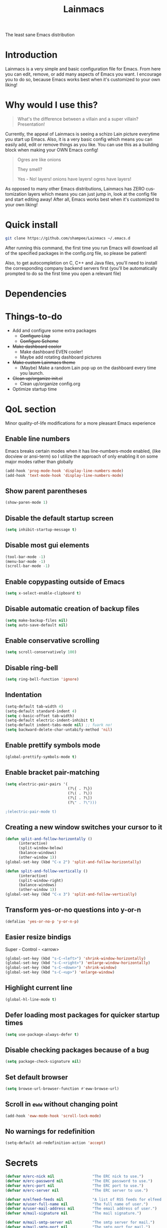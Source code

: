 #+STARTUP: overview
#+TITLE: Lainmacs
#+LANGUAGE: en
#+OPTIONS: num:nil
The least sane Emacs distribution

[[./gnulain.png]]
* Introduction
Lainmacs is a very simple and basic configuration file for Emacs. From here you can edit, remove, or add many aspects of Emacs you want. I encourage you to do so, because Emacs works best when it's customized to your own liking!
* Why would I use this?
#+BEGIN_QUOTE
What's the difference between a villain and a super villain? Presentation!
#+END_QUOTE
Currently, the appeal of Lainmacs is seeing a schizo Lain picture everytime you start up Emacs. Also, it is a very basic config which means you can easily add, edit or remove things as you like. You can use this as a building block when making your OWN Emacs config!

#+BEGIN_QUOTE
Ogres are like onions

They smell?

Yes - No! layers! onions have layers! ogres have layers!
#+END_QUOTE
As opposed to many other Emacs distributions, Lainmacs has ZERO customization layers which means you can just jump in, look at the config file and start editing away! After all, Emacs works best when it's customized to your own liking!
* Quick install
#+BEGIN_SRC bash
git clone https://github.com/shampee/Lainmacs ~/.emacs.d
#+END_SRC
After running this command, the first time you run Emacs will download all of the specified packages in the config.org file, so please be patient!

Also, to get autocompletion on C, C++ and Java files, you'll need to install the corresponding company backend servers first (you'll be automatically prompted to do so the first time you open a relevant file)
* Dependencies
* Things-to-do
- Add and configure some extra packages
 + +Configure Lisp+
 + +Configure Scheme+
- +Make dashboard cooler+
 + Make dashboard EVEN cooler!
 + Maybe add rotating dashboard pictures
- +Make custom Lainmacs theme+
 + (Maybe) Make a random Lain pop up on the dashboard every time you launch.
- +Clean up/organize init.el+
 + Clean up/organize config.org
- Optimize startup time
* QoL section
Minor quality-of-life modifications for a more pleasant Emacs experience
** Enable line numbers
Emacs breaks certain modes when it has line-numbers-mode enabled, (like docview or ansi-term) so I utilize the approach of only enabling it on some major modes rather than globally
#+BEGIN_SRC emacs-lisp
  (add-hook 'prog-mode-hook 'display-line-numbers-mode)
  (add-hook 'text-mode-hook 'display-line-numbers-mode)
#+END_SRC
** Show parent parentheses
#+BEGIN_SRC emacs-lisp
  (show-paren-mode 1)
#+END_SRC
** Disable the default startup screen
#+BEGIN_SRC emacs-lisp
  (setq inhibit-startup-message t)
#+END_SRC
** Disable most gui elements
#+BEGIN_SRC emacs-lisp
  (tool-bar-mode -1)
  (menu-bar-mode -1)
  (scroll-bar-mode -1)
#+END_SRC
** Enable copypasting outside of Emacs
#+BEGIN_SRC emacs-lisp
  (setq x-select-enable-clipboard t)
#+END_SRC
** Disable automatic creation of backup files
#+BEGIN_SRC emacs-lisp
  (setq make-backup-files nil)
  (setq auto-save-default nil)
#+END_SRC
** Enable conservative scrolling
#+BEGIN_SRC emacs-lisp
  (setq scroll-conservatively 100)
#+END_SRC
** Disable ring-bell
#+BEGIN_SRC emacs-lisp
  (setq ring-bell-function 'ignore)
#+END_SRC
** Indentation
#+BEGIN_SRC emacs-lisp
  (setq-default tab-width 4)
  (setq-default standard-indent 4)
  (setq c-basic-offset tab-width)
  (setq-default electric-indent-inhibit t)
  (setq-default indent-tabs-mode nil) ;; fuark no!
  (setq backward-delete-char-untabify-method 'nil)
#+END_SRC
** Enable prettify symbols mode
#+BEGIN_SRC emacs-lisp
  (global-prettify-symbols-mode t)
#+END_SRC
** Enable bracket pair-matching
#+BEGIN_SRC emacs-lisp
  (setq electric-pair-pairs '(
                              (?\{ . ?\})
                              (?\( . ?\))
                              (?\[ . ?\])
                              (?\" . ?\")))
                              
  ;(electric-pair-mode t)
#+END_SRC
** Creating a new window switches your cursor to it
#+BEGIN_SRC emacs-lisp
  (defun split-and-follow-horizontally ()
     	(interactive)
     	(split-window-below)
     	(balance-windows)
     	(other-window 1))
  (global-set-key (kbd "C-x 2") 'split-and-follow-horizontally)

  (defun split-and-follow-vertically ()
     	(interactive)
     	(split-window-right)
     	(balance-windows)
     	(other-window 1))
  (global-set-key (kbd "C-x 3") 'split-and-follow-vertically)
#+END_SRC
** Transform yes-or-no questions into y-or-n
#+BEGIN_SRC emacs-lisp
  (defalias 'yes-or-no-p 'y-or-n-p)
#+END_SRC
** Easier resize bindigs
Super - Control - <arrow>
#+BEGIN_SRC emacs-lisp
  (global-set-key (kbd "s-C-<left>") 'shrink-window-horizontally)
  (global-set-key (kbd "s-C-<right>") 'enlarge-window-horizontally)
  (global-set-key (kbd "s-C-<down>") 'shrink-window)
  (global-set-key (kbd "s-C-<up>") 'enlarge-window)
#+END_SRC
** Highlight current line
#+BEGIN_SRC emacs-lisp
  (global-hl-line-mode t)
#+END_SRC
** Defer loading most packages for quicker startup times
#+BEGIN_SRC emacs-lisp
(setq use-package-always-defer t)
#+END_SRC
** Disable checking packages because of a bug
#+BEGIN_SRC emacs-lisp
(setq package-check-signature nil)
#+END_SRC
** Set default browser
#+BEGIN_SRC emacs-lisp
(setq browse-url-browser-function #'eww-browse-url)
#+END_SRC
** Scroll in =eww= without changing point
#+BEGIN_SRC emacs-lisp
(add-hook 'eww-mode-hook 'scroll-lock-mode)
#+END_SRC
** No warnings for redefinition
#+BEGIN_SRC emacs-lisp
(setq-default ad-redefinition-action 'accept)
#+END_SRC
* Secrets
#+BEGIN_SRC emacs-lisp
(defvar m/erc-nick nil                 "The ERC nick to use.")
(defvar m/erc-password nil             "The ERC password to use.")
(defvar m/erc-port nil                 "The ERC port to use.")
(defvar m/erc-server nil               "The ERC server to use.")

(defvar m/elfeed-feeds nil             "A list of RSS feeds for elfeed.")
(defvar m/user-full-name nil           "The full name of user.")
(defvar m/user-mail-address nil        "The email address of user.")
(defvar m/mail-signature nil           "The mail signature.")

(defvar m/mail-smtp-server nil         "The smtp server for mail.")
(defvar m/mail-smtp-port nil           "The smtp port for mail.")
(defvar m/mail-smtp-user nil           "The smtp user for mail.")

(defvar m/omdb-api-key nil             "OMDb API key (1000 reqs/day)")

(let ((m/secret-file "~/.emacs.d/.secret.el"))
  (when (file-readable-p m/secret-file)
    (load m/secret-file)))
#+END_SRC
* =Org= mode
** Description
One of the main selling points of Emacs! no Emacs distribution is complete without sensible and well-defined org-mode defaults
** Code
#+BEGIN_SRC emacs-lisp
  (use-package org
    :config
    (setq org-todo-keywords
          '((sequence "TODO(t)" "PROG(p)" "DONE(d)")))
    (add-hook 'org-mode-hook 'org-indent-mode)
    (add-hook 'org-mode-hook #'(lambda () (visual-line-mode 1))))

  (use-package org-indent
    :diminish org-indent-mode)

  (use-package htmlize
    :ensure t)

  (use-package org-ref
    :ensure t)
  (use-package org-roam
    :ensure t
    :custom
    (org-roam-directory (file-truename "~/src/org/"))
    :bind (("C-c n l" . org-roam-buffer-toggle)
           ("C-c n f" . org-roam-node-find)
           ("C-c n g" . org-roam-graph)
           ("C-c n i" . org-roam-node-insert)
           ("C-c n c" . org-roam-capture)
           ;; Dailies
           ("C-c n j" . org-roam-dailies-capture-today))
    :config
    ;; If you're using a vertical completion framework, you might want a more informative completion interface
    (setq org-roam-node-display-template (concat "${title:*} " (propertize "${tags:10}" 'face 'org-tag)))
    (org-roam-db-autosync-mode)
    ;; If using org-roam-protocol
    (require 'org-roam-protocol))

  (use-package org-roam-bibtex
    :after org-roam
    :load-path "~/opt/org-roam-bibtex/" ; Modify with your own path where you cloned the repositorya<
    :config
    (require 'org-ref)) ; optional: if using Org-ref v2 or v3 citation links

  (use-package org-noter
    :ensure t)

  (use-package orgmdb
    :ensure t
    :config 
    (setq orgmdb-omdb-apikey m/omdb-api-key
          orgmdb-video-dir
          (list (concat (getenv "HOME") "/xtra/kino")
                (concat (getenv "HOME") "/ext")))
    (with-eval-after-load 'orgmdb
      (define-key org-mode-map (kbd "C-c a") #'orgmdb-act)
      (define-key org-mode-map (kbd "C-c f") #'orgmdb-act-on-movie)
      (define-key org-mode-map (kbd "C-c s") #'orgmdb-act-on-show)
      (define-key org-mode-map (kbd "C-c e") #'orgmdb-act-on-episode)))

  (use-package org-remark
    :ensure t
    :config
    (define-key global-map (kbd "C-c n m") #'org-remark-mark)
    (with-eval-after-load 'org-remark
      (define-key org-remark-mode-map (kbd "C-c n o") #'org-remark-open)
      (define-key org-remark-mode-map (kbd "C-c n ]") #'org-remark-view-next)
      (define-key org-remark-mode-map (kbd "C-c n [") #'org-remark-view-prev)
      (define-key org-remark-mode-map (kbd "C-c n r") #'org-remark-remove))
    :config (org-remark-global-tracking-mode +1))
#+END_SRC
* =password-store=
#+BEGIN_SRC emacs-lisp
  (use-package password-store
    :ensure t)
#+END_SRC
* Eshell
** Why Eshell?
We are using Emacs, so we might as well implement as many tools from our workflow into it as possible
*** Caveats
Eshell cannot handle ncurses programs and in certain interpreters (Python, GHCi) selecting previous commands does not work (for now). I recommend using eshell for light cli work, and using your external terminal emulator of choice for heavier tasks
** Prompt
#+BEGIN_SRC emacs-lisp
(setq eshell-prompt-regexp "^[^αλ\n]*[αλ] ")
(setq eshell-prompt-function
      (lambda nil
        (concat
         (if (string= (eshell/pwd) (getenv "HOME"))
             (propertize "~" 'face `(:foreground "#22CCFF"))
           (replace-regexp-in-string
            (getenv "HOME")
            (propertize "~" 'face `(:foreground "#22CCFF"))
            (propertize (eshell/pwd) 'face `(:foreground "#22CCFF"))))
         (if (= (user-uid) 0)
             (propertize " α " 'face `(:foreground "#226666"))
          (propertize " λ " 'face `(:foreground "#06E22E"))))))

(setq eshell-highlight-prompt nil)
#+END_SRC

** Custom functions
*** Open files as root
#+BEGIN_SRC emacs-lisp
(defun eshell/sudo-open (filename)
  "Open a file as root in Eshell."
  (let ((qual-filename (if (string-match "^/" filename)
                           filename
                         (concat (expand-file-name (eshell/pwd)) "/" filename))))
    (switch-to-buffer
     (find-file-noselect
      (concat "/sudo::" qual-filename)))))
#+END_SRC
*** Super - Control - RET to open eshell
#+BEGIN_SRC emacs-lisp
(defun eshell-other-window ()
  "Create or visit an eshell buffer."
  (interactive)
  (if (not (get-buffer "*eshell*"))
      (progn
        (split-window-sensibly (selected-window))
        (other-window 1)
        (eshell))
    (switch-to-buffer-other-window "*eshell*")))

(global-set-key (kbd "<s-C-return>") 'eshell-other-window)
#+END_SRC
#+BEGIN_SRC emacs-lisp
#+END_SRC
** Initialize =auto-package-update=
*** Description
Auto-package-update automatically updates and removes old packages
*** Code
#+BEGIN_SRC emacs-lisp
(use-package auto-package-update
  :defer nil
  :ensure t
  :config
  (setq auto-package-update-delete-old-versions t)
  (setq auto-package-update-hide-results t)
  (auto-package-update-maybe))
#+END_SRC
** Initialize =diminish=
*** Description
Diminish hides minor modes to prevent cluttering your mode line
*** Code
#+BEGIN_SRC emacs-lisp
(use-package diminish
  :ensure t)
#+END_SRC
*** Historical
22/04/2019: This macro was provided by user [[https://gist.github.com/ld34/44d100b79964407e5ddf41035e3cd32f][ld43]] after I couldn’t figure out how to make diminish work by being at the top of the config file.

#+BEGIN_SRC emacs-lisp
  ;(defmacro diminish-built-in (&rest modes)
  ;  "Accepts a list MODES of built-in emacs modes and generates `with-eval-after-load` diminish forms based on the file implementing the mode functionality for each mode."
  ;  (declare (indent defun))
  ;  (let* ((get-file-names (lambda (pkg) (file-name-base (symbol-file pkg))))
  ;	 (diminish-files (mapcar get-file-names modes))
  ;	 (zip-diminish   (-zip modes diminish-files)))
  ;    `(progn
  ;       ,@(cl-loop for (mode . file) in zip-diminish
  ;		  collect `(with-eval-after-load ,file
  ;			     (diminish (quote ,mode)))))))
  ; This bit goes in init.el
  ;(diminish-built-in
  ;  beacon-mode
  ;  which-key-mode
  ;  page-break-lines-mode
  ;  undo-tree-mode
  ;  eldoc-mode
  ;  abbrev-mode
  ;  irony-mode
  ;  company-mode
  ;  meghanada-mode)
#+END_SRC

27/05/2019: Since the diminish functionality was always built-in in use-package, there was never a point in using a diminish config. lol silly me
** Initialize =ef-themes=
*** Code
#+BEGIN_SRC emacs-lisp
(use-package ef-themes
  :ensure t)
#+END_SRC
** Initialize =simple-modeline=
*** Description
I tried spaceline, powerline and didn't like either.
*** Code
#+BEGIN_SRC emacs-lisp
  (use-package simple-modeline
    :ensure t
    :hook (after-init . simple-modeline-mode)
    :config
    (setq simple-modeline-segments
    '((simple-modeline-segment-modified simple-modeline-segment-buffer-name simple-modeline-segment-position simple-modeline-segment-major-mode)
        (simple-modeline-segment-minor-modes simple-modeline-segment-input-method simple-modeline-segment-eol simple-modeline-segment-encoding simple-modeline-segment-vc simple-modeline-segment-misc-info simple-modeline-segment-process)))
    ;; Makes it so the misc section not unimportant anymore.
    (defun simple-modeline-segment-misc-info ()
      "Displays the current value of `mode-line-misc-info' in the mode-line."
      (let ((misc-info (string-trim (format-mode-line mode-line-misc-info 'simple-modeline-important))))
        (unless (string= misc-info "")
          (concat " " misc-info)))))
#+END_SRC
** Initialize =dashboard=
*** Description
The frontend of Lainmacs; without this there'd be no Lain in your Emacs startup screen
*** Code
#+BEGIN_SRC emacs-lisp
(use-package dashboard
  :ensure t
  :defer nil
  :preface
  (defun update-config ()
    "Update Lainmacs to the latest version."
    (interactive)
    (let ((dir (expand-file-name user-emacs-directory)))
      (if (file-exists-p dir)
          (progn
            (message "Lainmacs is updating!")
            (cd dir)
            (shell-command "git pull")
            (message "Update finished. Switch to the messages buffer to see changes and then restart Emacs"))
        (message "\"%s\" doesn't exist." dir))))

  (defun create-scratch-buffer ()
    "Create a scratch buffer"
    (interactive)
    (switch-to-buffer (get-buffer-create "*scratch*"))
    (lisp-interaction-mode))
  :config
  (dashboard-setup-startup-hook)
  (setq dashboard-items '((recents . 5)))
  (setq dashboard-banner-logo-title "L A I N M A C S - The schizoid Emacs distribution!")
  (setq dashboard-startup-banner "~/.emacs.d/lainvector.png")
  (setq dashboard-center-content t)
  (setq dashboard-show-shortcuts nil)
  (setq dashboard-set-init-info t)
  (setq dashboard-init-info (format "%d packages loaded in %s"
                                    (length package-activated-list) (emacs-init-time)))
  (setq dashboard-set-footer nil)
  (setq dashboard-set-navigator t)
  (setq dashboard-navigator-buttons
        `(;; line1
          ((,nil
            "Lainmacs on github"
            "Open Lainmacs github page on your browser"
            (lambda (&rest _) (browse-url "https://github.com/shampee/Lainmacs"))
            'default)
           (nil
            "Lainmacs crash course"
            "Open Lainmacs (Witchmacs) introduction to Emacs"
            (lambda (&rest _) (find-file "~/.emacs.d/Witcheat.org"))
            'default)
           (nil
            "Update Lainmacs"
            "Get the latest Lainmacs update. Check out the github commits for changes!"
            (lambda (&rest _) (update-config))
            'default))
             
          ;; line 2
          ((,nil
            "Open scratch buffer"
            "Switch to the scratch buffer"
            (lambda (&rest _) (create-scratch-buffer))
            'default)
           (nil
            "Open config.org"
            "Open Lainmacs configuration file for easy editing"
            (lambda (&rest _) (find-file "~/.emacs.d/config.org"))
            'default)))))
#+END_SRC
*** Notes
If you pay close attention to the code in dashboard, you'll  notice that it uses custom functions defined under the :preface use-package block. I wrote all of those functions by looking at other people's Emacs distributions (Mainly [[https://github.com/seagle0128/.emacs.d][Centaur Emacs]]) and then experimenting and adapting them to Lainmacs. If you dig around, you'll find the same things I did - maybe even more!
*** Historical
22/05/19: On this day, the main maintainers of the dashboard package have added built-in fuinctionality to display init and package load time, thing that I already had implemented much earlier on my own. I have left here my implementation for historical purposes
#+BEGIN_SRC emacs-lisp
  ;(insert (concat
  ;         (propertize (format "%d packages loaded in %s"
  ;                             (length package-activated-list) (emacs-init-time))
  ;                     'face 'font-lock-comment-face)))
  ;
  ;(dashboard-center-line)
#+END_SRC
** Initialize =which-key=
*** Description
Incredibly useful package; if you are in the middle of a command and don't know what to type next, just wait a second and you'll get a nice buffer with all possible completions
*** Code
#+BEGIN_SRC emacs-lisp
(use-package which-key
  :ensure t
  :diminish which-key-mode
  :init
  (which-key-mode))
#+END_SRC
** Initialize =swiper=
*** Description
When doing C-s to search, you get this very nice and neat mini-buffer that you can traverse with the arrow keys (or C-n and C-p) and then press <RET> to select where you want to go
*** Code
#+BEGIN_SRC emacs-lisp
  ;(use-package swiper ;:ensure t ;:bind ("C-s" . 'swiper))
#+END_SRC
** Initialize =goggles=
*** Code
#+BEGIN_SRC emacs-lisp
(use-package goggles
  :ensure t
  :defer nil
  :diminish (goggles-mode)
  :hook ((prog-mode text-mode) . goggles-mode)
  :config
  (setq-default goggles-pulse t)) ;; set to nil to disable pulsing
#+END_SRC
** Initialize =evil= mode
*** Description
Vim keybindings in Emacs. Please note that Lainmacs has NO other evil-mode compatibility packages because I like to KISS. This might change in the future
*** Code
#+BEGIN_SRC emacs-lisp
(use-package evil
  :ensure t
  :defer nil
  :init
  (setq evil-want-keybinding nil)
  (setq evil-want-C-u-scroll t)
  :config
  (evil-mode 1))

(use-package evil-collection
  :after evil
  :ensure t
  :diminish (evil-collection-unimpaired-mode)
  :config
  (evil-collection-init))
#+END_SRC
** Initialize =beacon=
*** Description
You might find beacon an unnecesary package but I find it very neat. It briefly highlights the cursor position when switching to a new window or buffer
*** Code
#+BEGIN_SRC emacs-lisp
  ;(use-package beacon
  ;  :ensure t
  ;  :diminish beacon-mode
  ;  :init
  ;  (beacon-mode 1))
#+END_SRC
** Initialize =avy=
*** Description
Avy is a very useful package; instead of having to move your cursor to a line that is very far away, just do M - s and type the character that you want to move to
*** Code
#+BEGIN_SRC emacs-lisp
(use-package avy
	:ensure nil)
	  ;; :bind
	  ;; ("M-s" . avy-goto-char))
#+END_SRC
** Initialize =switch-window=
*** Description
Switch window is a neat package because instead of having to painstakingly do C - x o until you're in the window you want  to edit, you can just do C - x o and pick the one you want to move to according to the letter it is assigned to
*** Code
#+BEGIN_SRC emacs-lisp
(use-package switch-window
   	:ensure t
   	:config
   	(setq switch-window-input-style 'minibuffer)
   	(setq switch-window-increase 4)
   	(setq switch-window-threshold 2)
   	(setq switch-window-shortcut-style 'qwerty)
   	(setq switch-window-qwerty-shortcuts
         '("a" "s" "d" "f" "j" "k" "l"))
   	:bind
   	([remap other-window] . switch-window))
#+END_SRC
** Initialize =ido= and =ido-vertical=
*** Description
For the longest time I used the default way of switching and killing buffers in Emacs. Same for finding files. Ido-mode made these three tasks IMMENSELY easier and more intuitive. Please not that I still use the default way M - x works because I believe all you really need for it is which-key
*** Code
#+BEGIN_SRC emacs-lisp
(use-package ido
  :ensure t
  :defer nil
  :init
  (ido-mode 1)
  :config
  (setq ido-enable-flex-matching nil)
  (setq ido-create-new-buffer 'always)
  (setq ido-everywhere t))

(use-package ido-vertical-mode
  :ensure t
  :init
  (ido-vertical-mode 1))
  ; This enables arrow keys to select while in ido mode. If you want to
  ; instead use the default Emacs keybindings, change it to
  ; "'C-n-and-C-p-only"
(setq ido-vertical-define-keys 'C-n-C-p-up-and-down)
#+END_SRC
** Initialize =async=
*** Description
Utilize asynchronous processes whenever possible
*** Code
#+BEGIN_SRC emacs-lisp
(use-package async
   	:ensure t
   	:init
   	(dired-async-mode 1))
#+END_SRC
** Initialize =page-break-lines=
*** Code
#+BEGIN_SRC emacs-lisp
(use-package page-break-lines
  :ensure t
  :diminish (page-break-lines-mode visual-line-mode))
#+END_SRC
** Initialize =form-feed-st=
*** Code
#+BEGIN_SRC emacs-lisp
(use-package form-feed-st
  :ensure t
  :diminish (form-feed-st-mode)
  :hook ((prog-mode text-mode) . form-feed-st-mode))
#+END_SRC
** Initialize =undo-tree=
*** Code
#+BEGIN_SRC emacs-lisp
  (use-package undo-tree
    :ensure t
    :diminish (undo-tree-mode)
    :init
    (global-undo-tree-mode)
    (evil-set-undo-system 'undo-tree)
    :config
    (setq
     undo-tree-history-directory-alist
     `(("." . ,(format "%s/.cache/undo" (getenv "HOME"))))))
    (evil-set-undo-system 'undo-tree)
#+END_SRC
** Initialize =treemacs=
*** Description
Neat side-bar file and project explorer
*** Code
#+BEGIN_SRC emacs-lisp
(use-package treemacs
  :ensure t
  :defer t
  :init
  (with-eval-after-load 'winum
    (define-key winum-keymap (kbd "M-0") #'treemacs-select-window))
  :config
  (progn
    (setq treemacs-collapse-dirs                 (if (executable-find "python3") 3 0)
          treemacs-deferred-git-apply-delay      0.5
          treemacs-display-in-side-window        t
          treemacs-eldoc-display                 t
          treemacs-file-event-delay              5000
          treemacs-file-follow-delay             0.2
          treemacs-follow-after-init             t
          treemacs-git-command-pipe              ""
          treemacs-goto-tag-strategy             'refetch-index
          treemacs-indentation                   2
          treemacs-indentation-string            " "
          treemacs-is-never-other-window         nil
          treemacs-max-git-entries               5000
          treemacs-missing-project-action        'ask
          treemacs-no-png-images                 nil
          treemacs-no-delete-other-windows       t
          treemacs-project-follow-cleanup        nil
          treemacs-persist-file                  (expand-file-name ".cache/treemacs-persist" user-emacs-directory)
          treemacs-recenter-distance             0.1
          treemacs-recenter-after-file-follow    nil
          treemacs-recenter-after-tag-follow     nil
          treemacs-recenter-after-project-jump   'always
          treemacs-recenter-after-project-expand 'on-distance
          treemacs-show-cursor                   nil
          treemacs-show-hidden-files             t
          treemacs-silent-filewatch              nil
          treemacs-silent-refresh                nil
          treemacs-sorting                       'alphabetic-desc
          treemacs-space-between-root-nodes      t
          treemacs-tag-follow-cleanup            t
          treemacs-tag-follow-delay              1.5
          treemacs-width                         30)
    (treemacs-resize-icons 11)
    	
    (treemacs-follow-mode t)
    (treemacs-filewatch-mode t)
    (treemacs-fringe-indicator-mode t)
    (pcase (cons (not (null (executable-find "git")))
                 (not (null (executable-find "python3"))))
      (`(t . t)
       (treemacs-git-mode 'deferred))
      (`(t . _)
       (treemacs-git-mode 'simple))))
  :bind
  (:map global-map
        ("M-0"       . treemacs-select-window)
        ("C-x t 1"   . treemacs-delete-other-windows)
        ("C-x t t"   . treemacs)
        ("C-x t B"   . treemacs-bookmark)
        ("C-x t C-t" . treemacs-find-file)
        ("C-x t M-t" . treemacs-find-tag)))

(use-package treemacs-evil
  :after treemacs evil
    :ensure t)

(use-package treemacs-icons-dired
  :after treemacs dired
  :ensure t
  :config (treemacs-icons-dired-mode))
#+END_SRC
** Initialize =magit=
*** Description
Git porcelain for Emacs
*** Code
#+BEGIN_SRC emacs-lisp
(use-package magit
  :ensure t)
#+END_SRC
** Initialize =helpful=
*** Code
#+BEGIN_SRC emacs-lisp
  (use-package helpful
  :defer nil :ensure t
  :config
  (global-set-key (kbd "C-h f") #'helpful-callable)
  (global-set-key (kbd "C-h v") #'helpful-variable)
  (global-set-key (kbd "C-h k") #'helpful-key)
  (global-set-key (kbd "C-h x") #'helpful-command)
  (global-set-key (kbd "C-c C-d") #'helpful-at-point))
#+END_SRC
** Initialize =vertico=
*** Description
Vertico provides a performant and minimalistic vertical completion UI based on the default completion system.
*** Code
#+BEGIN_SRC emacs-lisp
    ;; Enable vertico
  (use-package vertico
   :defer  t
   :ensure t
   :init
   (vertico-mode))
    ;; Different scroll margin
    ;; (setq vertico-scroll-margin 0)

    ;; Show more candidates
    ;; (setq vertico-count 20)

    ;; Grow and shrink the Vertico minibuffer
    ;; (setq vertico-resize t)

    ;; Optionally enable cycling for `vertico-next' and `vertico-previous'.
    ;; (setq vertico-cycle t)

  (use-package vertico-posframe
   :defer  t
   :ensure t
   :init
   (vertico-posframe-mode 1))

    ;; Persist history over Emacs restarts. Vertico sorts by history position.
  (use-package savehist
      :init
      (savehist-mode))

    ;; A few more useful configurations...
  (use-package emacs
      :init
      ;; Add prompt indicator to `completing-read-multiple'.
      ;; We display [CRM<separator>], e.g., [CRM,] if the separator is a comma.
      (defun crm-indicator (args)
       (cons (format "[CRM%s] %s"
                       (replace-regexp-in-string
                        "\\`\\[.*?]\\*\\|\\[.*?]\\*\\'" ""
                        crm-separator)
                       (car args))
             (cdr args)))
      (advice-add #'completing-read-multiple :filter-args #'crm-indicator)

      ;; Do not allow the cursor in the minibuffer prompt
      (setq minibuffer-prompt-properties
          '(read-only t cursor-intangible t face minibuffer-prompt))
      (add-hook 'minibuffer-setup-hook #'cursor-intangible-mode)

      ;; Emacs 28: Hide commands in M-x which do not work in the current mode.
      ;; Vertico commands are hidden in normal buffers.
      ;; (setq read-extended-command-predicate
      ;;       #'command-completion-default-include-p)

      ;; Enable recursive minibuffers
      (setq enable-recursive-minibuffers t))

    ;; Optionally use the `orderless' completion style.
  (use-package orderless
   :ensure t
   :init
    ;; Configure a custom style dispatcher (see the Consult wiki)
    ;; (setq orderless-style-dispatchers '(+orderless-dispatch)
    ;;       orderless-component-separator #'orderless-escapable-split-on-space)
    (setq completion-styles '(orderless basic)
            completion-category-defaults nil
            completion-category-overrides '((file (styles partial-completion)))))

  (define-key vertico-map "?" #'minibuffer-completion-help)
  (define-key vertico-map (kbd "M-RET") #'minibuffer-force-complete-and-exit)
  (define-key vertico-map (kbd "TAB") #'minibuffer-complete)
#+END_SRC
** Initialize =consult=
*** Code
#+BEGIN_SRC emacs-lisp
  ;; Example configuration for Consult
  (use-package consult
    ;; Replace bindings. Lazily loaded due by `use-package'.
    :bind (;; C-c bindings (mode-specific-map)
           ("C-c M-x" . consult-mode-command)
           ("C-c h" . consult-history)
           ("C-c k" . consult-kmacro)
           ("C-c m" . consult-man)
           ("C-c i" . consult-info)
           ([remap Info-search] . consult-info)
           ;; C-x bindings (ctl-x-map)
           ("C-x M-:" . consult-complex-command)     ;; orig. repeat-complex-command
           ("C-x b" . consult-buffer)                ;; orig. switch-to-buffer
           ("C-x 4 b" . consult-buffer-other-window) ;; orig. switch-to-buffer-other-window
           ("C-x 5 b" . consult-buffer-other-frame)  ;; orig. switch-to-buffer-other-frame
           ("C-x r b" . consult-bookmark)            ;; orig. bookmark-jump
           ("C-x p b" . consult-project-buffer)      ;; orig. project-switch-to-buffer
           ;; Custom M-# bindings for fast register access
           ("M-#" . consult-register-load)
           ("M-'" . consult-register-store)          ;; orig. abbrev-prefix-mark (unrelated)
           ("C-M-#" . consult-register)
           ;; Other custom bindings
           ("M-y" . consult-yank-pop)                ;; orig. yank-pop
           ;; M-g bindings (goto-map)
           ("M-g e" . consult-compile-error)
           ("M-g f" . consult-flycheck)               ;; Alternative: consult-flymake
           ("M-g g" . consult-goto-line)             ;; orig. goto-line
           ("M-g M-g" . consult-goto-line)           ;; orig. goto-line
           ("M-g o" . consult-outline)               ;; Alternative: consult-org-heading
           ("M-g m" . consult-mark)
           ("M-g k" . consult-global-mark)
           ("M-g i" . consult-imenu)
           ("M-g I" . consult-imenu-multi)
           ;; M-s bindings (search-map)
           ("M-s d" . consult-find)
           ("M-s D" . consult-locate)
           ("M-s g" . consult-grep)
           ("M-s G" . consult-git-grep)
           ("M-s r" . consult-ripgrep)
           ("M-s l" . consult-line)
           ("M-s L" . consult-line-multi)
           ("M-s k" . consult-keep-lines)
           ("M-s u" . consult-focus-lines)
           ;; Isearch integration
           ("M-s e" . consult-isearch-history)
           :map isearch-mode-map
           ("M-e" . consult-isearch-history)         ;; orig. isearch-edit-string
           ("M-s e" . consult-isearch-history)       ;; orig. isearch-edit-string
           ("M-s l" . consult-line)                  ;; needed by consult-line to detect isearch
           ("M-s L" . consult-line-multi)            ;; needed by consult-line to detect isearch
           ;; Minibuffer history
           :map minibuffer-local-map
           ("M-s" . consult-history)                 ;; orig. next-matching-history-element
           ("M-r" . consult-history))                ;; orig. previous-matching-history-element

    ;; Enable automatic preview at point in the *Completions* buffer. This is
    ;; relevant when you use the default completion UI.
    :hook (completion-list-mode . consult-preview-at-point-mode)

    ;; The :init configuration is always executed (Not lazy)
    :init

    ;; Optionally configure the register formatting. This improves the register
    ;; preview for `consult-register', `consult-register-load',
    ;; `consult-register-store' and the Emacs built-ins.
    (setq register-preview-delay 0.5
          register-preview-function #'consult-register-format)

    ;; Optionally tweak the register preview window.
    ;; This adds thin lines, sorting and hides the mode line of the window.
    (advice-add #'register-preview :override #'consult-register-window)

    ;; Use Consult to select xref locations with preview
    (setq xref-show-xrefs-function #'consult-xref
          xref-show-definitions-function #'consult-xref)

    ;; Configure other variables and modes in the :config section,
    ;; after lazily loading the package.
    :config

    ;; Optionally configure preview. The default value
    ;; is 'any, such that any key triggers the preview.
    ;; (setq consult-preview-key 'any)
    ;; (setq consult-preview-key "M-.")
    ;; (setq consult-preview-key '("S-<down>" "S-<up>"))
    ;; For some commands and buffer sources it is useful to configure the
    ;; :preview-key on a per-command basis using the `consult-customize' macro.
    (consult-customize
     consult-theme :preview-key '(:debounce 0.2 any)
     consult-ripgrep consult-git-grep consult-grep
     consult-bookmark consult-recent-file consult-xref
     consult--source-bookmark consult--source-file-register
     consult--source-recent-file consult--source-project-recent-file
     ;; :preview-key "M-."
     :preview-key '(:debounce 0.4 any))

    ;; Optionally configure the narrowing key.
    ;; Both < and C-+ work reasonably well.
    (setq consult-narrow-key "<") ;; "C-+"

    ;; Optionally make narrowing help available in the minibuffer.
    ;; You may want to use `embark-prefix-help-command' or which-key instead.
    ;; (define-key consult-narrow-map (vconcat consult-narrow-key "?") #'consult-narrow-help)

    ;; By default `consult-project-function' uses `project-root' from project.el.
    ;; Optionally configure a different project root function.
    ;;;; 1. project.el (the default)
    ;; (setq consult-project-function #'consult--default-project--function)
    ;;;; 2. vc.el (vc-root-dir)
    ;; (setq consult-project-function (lambda (_) (vc-root-dir)))
    ;;;; 3. locate-dominating-file
    ;; (setq consult-project-function (lambda (_) (locate-dominating-file "." ".git")))
    ;;;; 4. projectile.el (projectile-project-root)
    ;; (autoload 'projectile-project-root "projectile")
    ;; (setq consult-project-function (lambda (_) (projectile-project-root)))
    ;;;; 5. No project support
    ;; (setq consult-project-function nil)
  )
#+END_SRC
** Initialize =marginalia= and =embark=
*** Code
#+BEGIN_SRC emacs-lisp
    ;; Enable rich annotations using the Marginalia package
  (use-package marginalia
    :ensure t
    ;; Either bind `marginalia-cycle' globally or only in the minibuffer
    :bind (("M-A" . marginalia-cycle)
           :map minibuffer-local-map
           ("M-A" . marginalia-cycle))

    ;; The :init configuration is always executed (Not lazy!)
    :init

    ;; Must be in the :init section of use-package such that the mode gets
    ;; enabled right away. Note that this forces loading the package.
    (marginalia-mode))
  (use-package embark
    :ensure t

    :bind
    (("C-." . embark-act)         ;; pick some comfortable binding
     ("C-;" . embark-dwim)        ;; good alternative: M-.
     ("C-h B" . embark-bindings)) ;; alternative for `describe-bindings'

    :init

    ;; Optionally replace the key help with a completing-read interface
    (setq prefix-help-command #'embark-prefix-help-command)

    ;; Show the Embark target at point via Eldoc.  You may adjust the Eldoc
    ;; strategy, if you want to see the documentation from multiple providers.
  ;; (add-hook 'eldoc-documentation-functions #'embark-eldoc-first-target)
     (setq eldoc-documentation-strategy #'eldoc-documentation-compose-eagerly)

    :config

    ;; Hide the mode line of the Embark live/completions buffers
    (add-to-list 'display-buffer-alist
                 '("\\`\\*Embark Collect \\(Live\\|Completions\\)\\*"
                   nil
                   (window-parameters (mode-line-format . none)))))

  ;; Consult users will also want the embark-consult package.
  (use-package embark-consult
    :ensure t ; only need to install it, embark loads it after consult if found
    :hook
    (embark-collect-mode . consult-preview-at-point-mode))
  #+END_SRC
** Initialize =corfu=
*** Code
#+BEGIN_SRC emacs-lisp
  (use-package corfu
    :ensure t
    :defer nil
    ;; Optional customizations
    ;; (corfu-cycle t)                ;; Enable cycling for `corfu-next/previous'
    ;; (corfu-auto t)                 ;; Enable auto completion
    ;; (corfu-separator ?\s)          ;; Orderless field separator
    ;; (corfu-quit-at-boundary nil)   ;; Never quit at completion boundary
    ;; (corfu-quit-no-match nil)      ;; Never quit, even if there is no match
    ;; (corfu-preview-current nil)    ;; Disable current candidate preview
    ;; (corfu-preselect-first nil)    ;; Disable candidate preselection
    ;; (corfu-on-exact-match nil)     ;; Configure handling of exact matches
    ;; (corfu-scroll-margin 5)        ;; Use scroll margin

    ;; Enable corfu only for certain modes.
    ;; :hook ((prog-mode . corfu-mode)
    ;;        (shell-mode . corfu-mode)
    ;;        (eshell-mode . corfu-mode))

    ;; Recommended: Enable Corfu globally.
    ;; This is recommended since Dabbrev can be used globally (M-/).
    ;; See also `corfu-excluded-modes'.
    :init
    (global-corfu-mode)
    (corfu-popupinfo-mode)
    (setq corfu-auto t
      corfu-popupinfo-delay (cons 0.5 0.5)
      corfu-quit-no-match 'separator)
    :config
    (define-key corfu-map (kbd "C-n") #'corfu-next)
    (define-key corfu-map (kbd "C-p") #'corfu-previous))

  ;; A few more useful configurations...
(use-package emacs
  :init
  ;; TAB cycle if there are only few candidates
  (setq completion-cycle-threshold 3)

  ;; Emacs 28: Hide commands in M-x which do not apply to the current mode.
  ;; Corfu commands are hidden, since they are not supposed to be used via M-x.
  ;; (setq read-extended-command-predicate
  ;;       #'command-completion-default-include-p)

  ;; Enable indentation+completion using the TAB key.
  ;; `completion-at-point' is often bound to M-TAB.
  (setq tab-always-indent 'complete))
#+END_SRC

** Initialize =affe=
*** Code
#+BEGIN_SRC emacs-lisp
  (use-package affe
  :defer t :ensure t
  :config
  ;; Manual preview key for `affe-grep'
  (consult-customize affe-grep :preview-key "M-."))
#+END_SRC
** Initialize =reformatter=
*** Code
#+BEGIN_SRC emacs-lisp
  (use-package reformatter
  :defer nil :ensure t)
#+END_SRC
** Initialize =vterm=
*** Code
#+BEGIN_SRC emacs-lisp
(use-package vterm
  :ensure t)
#+END_SRC
** Initialize =eat=
*** Code
#+BEGIN_SRC emacs-lisp
(use-package eat
  :pin nongnu
  :custom
  (eat-kill-buffer-on-exit t)
  :config
  (delete [?\C-u] eat-semi-char-non-bound-keys) ; make C-u work in Eat terminals like in normal terminals
  (delete [?\C-g] eat-semi-char-non-bound-keys) ; ditto for C-g
  (eat-update-semi-char-mode-map)
  ;; XXX: Awkward workaround for the need to call eat-reload after changing Eat's keymaps,
  ;; but reloading from :config section causes infinite recursion because :config wraps with-eval-after-load.
  (defvar eat--prevent-use-package-config-recursion nil)
  (unless eat--prevent-use-package-config-recursion
    (setq eat--prevent-use-package-config-recursion t)
    (eat-reload))
  (makunbound 'eat--prevent-use-package-config-recursion))
#+END_SRC
** Initialize =chan=
*** Code
#+BEGIN_SRC emacs-lisp
  ; https://github.com/yyyuuuuu/chan
  (use-package chan
    :load-path "lisp/chan"
    :config (require 'chan))
#+END_SRC
* Programming section
** Initialize =yasnippet=
*** Description
Yasnippet provides useful snippets, nothing to do with Company but still useful when used in conjuction with it
*** Code
#+BEGIN_SRC emacs-lisp
(use-package yasnippet
:ensure t
:diminish yas-minor-mode
:hook
((c-mode c++-mode) . yas-minor-mode)
:config
(yas-reload-all))

(use-package yasnippet-snippets
:ensure t)
#+END_SRC
** Initialize =lsp=
*** Code
#+BEGIN_SRC emacs-lisp
(use-package lsp-mode
:defer t :ensure t
:init
;; set prefix for lsp-command-keymap (few alternatives - "C-l", "C-c l")
(setq lsp-keymap-prefix "C-c l")
  :hook (;; replace XXX-mode with concrete major-mode(e. g. python-mode)
         ;(clojure-mode . lsp)
         ((haskell-mode c-mode) . lsp)
         ;; if you want which-key integration
         (lsp-mode . lsp-enable-which-key-integration))
  :commands lsp)

(use-package consult-lsp
  :defer t :ensure t
  :config
  (define-key lsp-mode-map [remap xref-find-apropos] #'consult-lsp-symbols))

(use-package lsp-ui :ensure t :commands lsp-ui-mode)
(use-package lsp-treemacs :ensure t :commands lsp-treemacs-errors-list)

(use-package lsp-ivy :commands lsp-ivy-workspace-symbol)

;; optionally if you want to use debugger
(use-package dap-mode)
#+END_SRC
** Lisp/Scheme/Racket
*** Code
#+BEGIN_SRC emacs-lisp
  (defvar electrify-return-match
    "[\]}\)\"]"
    "If this regexp matches the text after the cursor, do an \"electric\"
    return.")

  (defun electrify-return-if-match (arg)
    "If the text after the cursor matches `electrify-return-match' then
    open and indent an empty line between the cursor and the text.  Move the
    cursor to the new line."
    (interactive "P")
    (let ((case-fold-search nil))
        (if (looking-at electrify-return-match)
        (save-excursion (newline-and-indent)))
        (newline arg)
        (indent-according-to-mode)))

    ;; Using local-set-key in a mode-hook is a better idea.
    ;;;;(global-set-key (kbd "RET") 'electrify-return-if-match)

  (defun setup-lisp-stuff ()
      (paredit-mode t)
      (turn-on-eldoc-mode)
      (eldoc-add-command 'paredit-backward-delete 'paredit-close-round)
      (local-set-key (kbd "RET") 'electrify-return-if-match)
      (eldoc-add-command 'electrify-return-if-match)
      (show-paren-mode t))

  ; Paredit
  (use-package paredit
    :defer nil
    :diminish (paredit-mode eldoc-mode)
    :ensure t
    :config
    (add-hook 'lisp-mode-hook 'setup-lisp-stuff)
    (add-hook 'scheme-mode-hook 'setup-lisp-stuff)
    (add-hook 'clojure-mode-hook 'setup-lisp-stuff)
    (add-hook 'clojurec-mode-hook 'setup-lisp-stuff)
    (add-hook 'racket-mode-hook 'setup-lisp-stuff)
    :hook
    ((racket-mode lisp-mode scheme-mode emacs-lisp-mode clojure-mode clojurec-mode) . paredit-mode))

  ; Parinfer
  (use-package parinfer-rust-mode
    :init
    (setq parinfer-rust-auto-download t))
    ;:hook
    ;((lisp-mode scheme-mode emacs-lisp-mode) . parinfer-rust-mode))

  ; Lispy
  (use-package lispy
    :defer nil
    :ensure t
    :diminish (lispy-mode)
    :config
    (defun conditionally-enable-lispy ()
        (when (eq this-command 'eval-expression)
        (lispy-mode 1)))
    (add-hook 'minibuffer-setup-hook 'conditionally-enable-lispy)
    :hook
    ((racket-mode lisp-mode scheme-mode emacs-lisp-mode clojure-mode) . lispy-mode))

  ; Elsa
  (use-package elsa
   :defer nil :ensure t
   :config (elsa-setup-font-lock))

  ; flycheck-elsa
  (use-package flycheck-elsa
   :defer nil :ensure t
   :config (setq flycheck-elsa-backend 'eask)
   :hook (emacs-lisp-mode . flycheck-elsa-setup))

  ; Sly
  (use-package sly
    :ensure t
    :config
    (setq inferior-lisp-program "sbcl"))
  (use-package sly-asdf
    :ensure t)
  (use-package sly-overlay
    :ensure t)
  (use-package sly-quicklisp
    :ensure t)
  (use-package sly-macrostep
    :ensure t)
  (use-package sly-repl-ansi-color
    :ensure t)

  ;; ; Slime
  ;; (use-package slime
  ;;   :defer nil
  ;;   :ensure t
  ;;   :config
  ;;   (slime-setup '(slime-fancy slime-quicklisp slime-asdf))
  ;;   (setq inferior-lisp-program "sbcl"))

  ; Schemes
  (use-package geiser
    :defer nil
    :ensure t
    :config
    (setq geiser-guile-load-init-file t))

  (use-package geiser-guile
    :defer nil
    :ensure t)

  (use-package geiser-chicken
    :defer nil
    :ensure t)

  ; Clojure
  (use-package cider
    :ensure t :defer t
    :config
    (setq
        ;; not squiggly-related, but I like it
        cider-repl-history-file ".cider-repl-history" 
        ;; not necessary, but useful for trouble-shooting
        nrepl-log-messages t)
    ;; run setup *after* cider load
    (flycheck-clojure-setup))

  (use-package flycheck-clojure
    :ensure t
    :defer t
    :commands (flycheck-clojure-setup)               ;; autoload
    :config
    (eval-after-load 'flycheck
       '(setq flycheck-display-errors-function #'flycheck-pos-tip-error-messages))
    (add-hook 'after-init-hook #'global-flycheck-mode))
#+END_SRC

